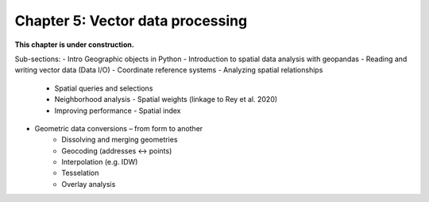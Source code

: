 Chapter 5: Vector data processing
=================================

**This chapter is under construction.**

Sub-sections:
- Intro Geographic objects in Python
- Introduction to spatial data analysis with geopandas
- Reading and writing vector data (Data I/O)
- Coordinate reference systems
- Analyzing spatial relationships
    - Spatial queries and selections
    - Neighborhood analysis - Spatial weights (linkage to Rey et al. 2020)
    - Improving performance - Spatial index
- Geometric data conversions – from form to another
    - Dissolving and merging geometries
    - Geocoding (addresses <-> points)
    - Interpolation (e.g. IDW)
    - Tesselation
    - Overlay analysis
..
    .. toctree::
        :maxdepth: 1
        :caption: Sections:

        nb/*.ipynb

